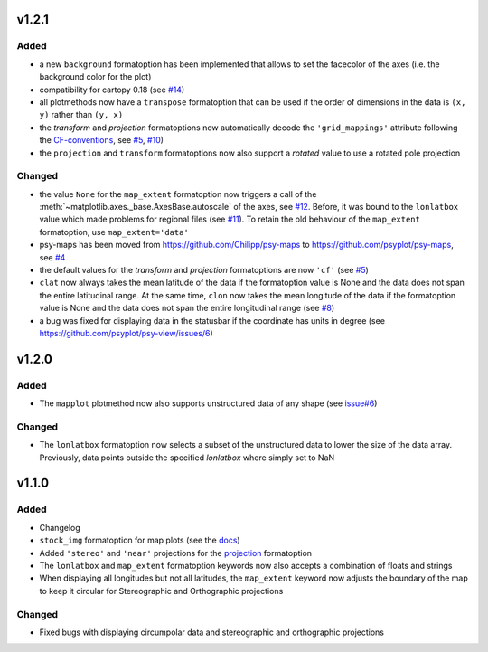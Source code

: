v1.2.1
======
Added
-----
* a new ``background`` formatoption has been implemented that allows to set the
  facecolor of the axes (i.e. the background color for the plot)
* compatibility for cartopy 0.18 (see `#14 <https://github.com/psyplot/psy-maps/pull/14>`__)
* all plotmethods now have a ``transpose`` formatoption that can be used if the
  order of dimensions in the data is ``(x, y)`` rather than ``(y, x)``
* the `transform` and `projection` formatoptions now automatically decode the
  ``'grid_mappings'`` attribute following the `CF-conventions <http://cfconventions.org/Data/cf-conventions/cf-conventions-1.8/cf-conventions.html#appendix-grid-mappings>`__,
  see `#5 <https://github.com/psyplot/psy-maps/pull/5>`__,
  `#10 <https://github.com/psyplot/psy-maps/pull/10>`__)
* the ``projection`` and ``transform`` formatoptions now also support a `rotated`
  value to use a rotated pole projection

Changed
-------
* the value ``None`` for the ``map_extent`` formatoption now triggers a
  call of the :meth:`~matplotlib.axes._base.AxesBase.autoscale` of the axes,
  see `#12 <https://github.com/psyplot/psy-maps/pull/12>`__. Before, it was
  bound to the ``lonlatbox`` value which made problems for regional files
  (see `#11 <https://github.com/psyplot/psy-maps/pull/11>`__). To retain the
  old behaviour of the ``map_extent`` formatoption, use ``map_extent='data'``
* psy-maps has been moved from https://github.com/Chilipp/psy-maps to https://github.com/psyplot/psy-maps,
  see `#4 <https://github.com/psyplot/psy-maps/pull/4>`__
* the default values for the `transform` and `projection` formatoptions are now
  ``'cf'`` (see `#5 <https://github.com/psyplot/psy-maps/pull/5>`__)
* ``clat`` now always takes the mean latitude of the data if the formatoption
  value is None and the data does not span the entire latitudinal range. At the
  same time, ``clon`` now takes the mean longitude of the data if the
  formatoption value is None and the data does not span the entire longitudinal
  range (see `#8 <https://github.com/psyplot/psy-maps/pull/8>`__)
* a bug was fixed for displaying data in the statusbar if the coordinate has
  units in degree (see https://github.com/psyplot/psy-view/issues/6)

v1.2.0
======
Added
-----
* The ``mapplot`` plotmethod now also supports unstructured data of any shape
  (see `issue#6 <https://github.com/psyplot/psyplot/issues/6>`__)

Changed
-------
* The ``lonlatbox`` formatoption now selects a subset of the unstructured data
  to lower the size of the data array. Previously, data points outside the
  specified `lonlatbox` where simply set to NaN

v1.1.0
======
Added
-----
* Changelog
* ``stock_img`` formatoption for map plots (see the
  `docs <https://psyplot.readthedocs.io/projects/psy-maps/en/latest/api/psy_maps.plotters.html#psy_maps.plotters.FieldPlotter.stock_img>`__)
* Added ``'stereo'`` and ``'near'`` projections for the
  `projection <https://psyplot.readthedocs.io/projects/psy-maps/en/latest/api/psy_maps.plotters.html#psy_maps.plotters.FieldPlotter.projection>`__
  formatoption
* The ``lonlatbox`` and ``map_extent`` formatoption keywords now also accepts
  a combination of floats and strings
* When displaying all longitudes but not all latitudes, the
  ``map_extent`` keyword now adjusts the boundary of the map to keep it
  circular for Stereographic and Orthographic projections

Changed
-------
* Fixed bugs with displaying circumpolar data and stereographic and
  orthographic projections
